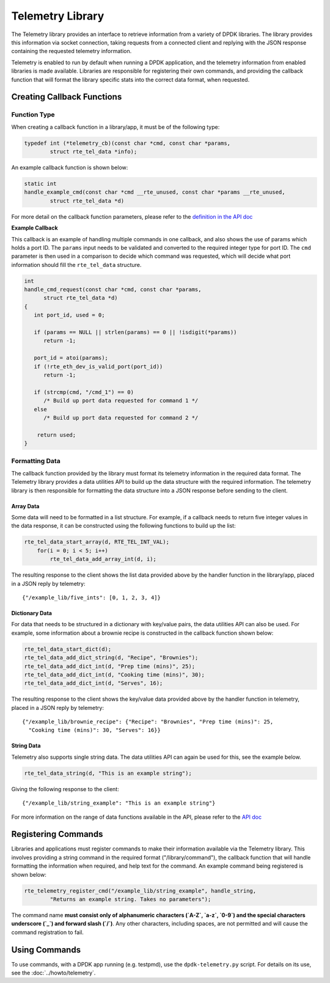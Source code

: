 ..  SPDX-License-Identifier: BSD-3-Clause
    Copyright(c) 2020 Intel Corporation.

Telemetry Library
=================

The Telemetry library provides an interface to retrieve information from a
variety of DPDK libraries. The library provides this information via socket
connection, taking requests from a connected client and replying with the JSON
response containing the requested telemetry information.

Telemetry is enabled to run by default when running a DPDK application, and the
telemetry information from enabled libraries is made available. Libraries are
responsible for registering their own commands, and providing the callback
function that will format the library specific stats into the correct data
format, when requested.


Creating Callback Functions
---------------------------


Function Type
~~~~~~~~~~~~~

When creating a callback function in a library/app, it must be of the following type:

.. code-block:: c

   typedef int (*telemetry_cb)(const char *cmd, const char *params,
           struct rte_tel_data *info);

An example callback function is shown below:

.. code-block:: c

   static int
   handle_example_cmd(const char *cmd __rte_unused, const char *params __rte_unused,
           struct rte_tel_data *d)

For more detail on the callback function parameters, please refer to the
`definition in the API doc
<https://doc.dpdk.org/api/rte__telemetry_8h.html#a41dc74d561442bb6184ee6dd1f9b5bcc>`_

**Example Callback**

This callback is an example of handling multiple commands in one callback,
and also shows the use of params which holds a port ID. The ``params`` input needs
to be validated and converted to the required integer type for port ID. The ``cmd``
parameter is then used in a comparison to decide which command was requested,
which will decide what port information should fill the ``rte_tel_data`` structure.

.. code-block:: c

   int
   handle_cmd_request(const char *cmd, const char *params,
         struct rte_tel_data *d)
   {
      int port_id, used = 0;

      if (params == NULL || strlen(params) == 0 || !isdigit(*params))
         return -1;

      port_id = atoi(params);
      if (!rte_eth_dev_is_valid_port(port_id))
         return -1;

      if (strcmp(cmd, "/cmd_1") == 0)
         /* Build up port data requested for command 1 */
      else
         /* Build up port data requested for command 2 */

       return used;
   }


Formatting Data
~~~~~~~~~~~~~~~

The callback function provided by the library must format its telemetry
information in the required data format. The Telemetry library provides a data
utilities API to build up the data structure with the required information.
The telemetry library is then responsible for formatting the data structure
into a JSON response before sending to the client.


Array Data
^^^^^^^^^^

Some data will need to be formatted in a list structure. For example, if a
callback needs to return five integer values in the data response, it can be
constructed using the following functions to build up the list:

.. code-block:: c

   rte_tel_data_start_array(d, RTE_TEL_INT_VAL);
       for(i = 0; i < 5; i++)
           rte_tel_data_add_array_int(d, i);

The resulting response to the client shows the list data provided above
by the handler function in the library/app, placed in a JSON reply by telemetry::

    {"/example_lib/five_ints": [0, 1, 2, 3, 4]}


Dictionary Data
^^^^^^^^^^^^^^^

For data that needs to be structured in a dictionary with key/value pairs,
the data utilities API can also be used. For example, some information about
a brownie recipe is constructed in the callback function shown below:

.. code-block:: c

   rte_tel_data_start_dict(d);
   rte_tel_data_add_dict_string(d, "Recipe", "Brownies");
   rte_tel_data_add_dict_int(d, "Prep time (mins)", 25);
   rte_tel_data_add_dict_int(d, "Cooking time (mins)", 30);
   rte_tel_data_add_dict_int(d, "Serves", 16);

The resulting response to the client shows the key/value data provided above
by the handler function in telemetry, placed in a JSON reply by telemetry::

    {"/example_lib/brownie_recipe": {"Recipe": "Brownies", "Prep time (mins)": 25,
      "Cooking time (mins)": 30, "Serves": 16}}


String Data
^^^^^^^^^^^

Telemetry also supports single string data.
The data utilities API can again be used for this, see the example below.

.. code-block:: c

   rte_tel_data_string(d, "This is an example string");

Giving the following response to the client::

    {"/example_lib/string_example": "This is an example string"}

For more information on the range of data functions available in the API,
please refer to the `API doc <https://doc.dpdk.org/api/rte__telemetry_8h.html>`_


Registering Commands
--------------------

Libraries and applications must register commands to make their information
available via the Telemetry library. This involves providing a string command
in the required format ("/library/command"), the callback function that
will handle formatting the information when required, and help text for the
command. An example command being registered is shown below:

.. code-block:: c

    rte_telemetry_register_cmd("/example_lib/string_example", handle_string,
            "Returns an example string. Takes no parameters");

The command name **must consist only of alphanumeric characters (`A-Z`, `a-z`,
`0-9`) and the special characters underscore (`_`) and forward slash (`/`)**.
Any other characters, including spaces, are not permitted and will cause the
command registration to fail.

Using Commands
--------------

To use commands, with a DPDK app running (e.g. testpmd), use the
``dpdk-telemetry.py`` script.
For details on its use, see the :doc:`../howto/telemetry`.
